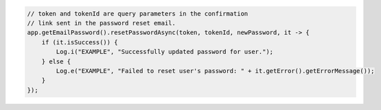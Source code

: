 .. code-block:: java

   // token and tokenId are query parameters in the confirmation
   // link sent in the password reset email.
   app.getEmailPassword().resetPasswordAsync(token, tokenId, newPassword, it -> {
       if (it.isSuccess()) {
           Log.i("EXAMPLE", "Successfully updated password for user.");
       } else {
           Log.e("EXAMPLE", "Failed to reset user's password: " + it.getError().getErrorMessage());
       }
   });
